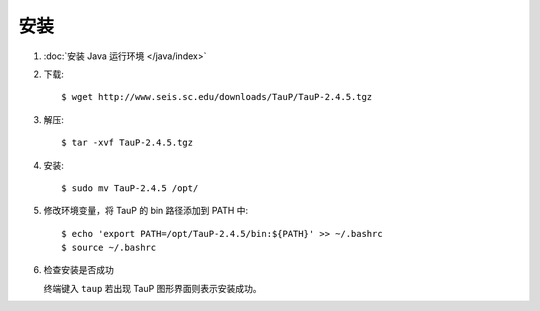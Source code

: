 安装
====

1.  :doc:`安装 Java 运行环境 </java/index>`

2.  下载::

        $ wget http://www.seis.sc.edu/downloads/TauP/TauP-2.4.5.tgz

3.  解压::

        $ tar -xvf TauP-2.4.5.tgz

4.  安装::

        $ sudo mv TauP-2.4.5 /opt/

5.  修改环境变量，将 TauP 的 bin 路径添加到 PATH 中::

        $ echo 'export PATH=/opt/TauP-2.4.5/bin:${PATH}' >> ~/.bashrc
        $ source ~/.bashrc

6.  检查安装是否成功

    终端键入 ``taup`` 若出现 TauP 图形界面则表示安装成功。
